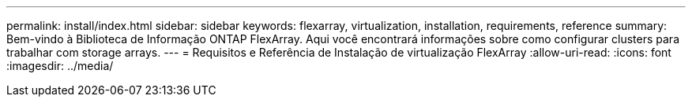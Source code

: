 ---
permalink: install/index.html 
sidebar: sidebar 
keywords: flexarray, virtualization, installation, requirements, reference 
summary: Bem-vindo à Biblioteca de Informação ONTAP FlexArray. Aqui você encontrará informações sobre como configurar clusters para trabalhar com storage arrays. 
---
= Requisitos e Referência de Instalação de virtualização FlexArray
:allow-uri-read: 
:icons: font
:imagesdir: ../media/


